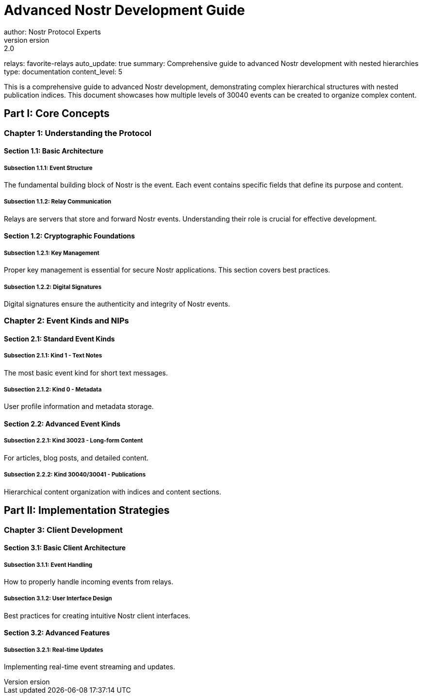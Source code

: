 = Advanced Nostr Development Guide
author: Nostr Protocol Experts
version: 2.0
relays: favorite-relays
auto_update: true
summary: Comprehensive guide to advanced Nostr development with nested hierarchies
type: documentation
content_level: 5

This is a comprehensive guide to advanced Nostr development, demonstrating complex hierarchical structures with nested publication indices. This document showcases how multiple levels of 30040 events can be created to organize complex content.

== Part I: Core Concepts
=== Chapter 1: Understanding the Protocol
==== Section 1.1: Basic Architecture
===== Subsection 1.1.1: Event Structure
The fundamental building block of Nostr is the event. Each event contains specific fields that define its purpose and content.

===== Subsection 1.1.2: Relay Communication
Relays are servers that store and forward Nostr events. Understanding their role is crucial for effective development.

==== Section 1.2: Cryptographic Foundations
===== Subsection 1.2.1: Key Management
Proper key management is essential for secure Nostr applications. This section covers best practices.

===== Subsection 1.2.2: Digital Signatures
Digital signatures ensure the authenticity and integrity of Nostr events.

=== Chapter 2: Event Kinds and NIPs
==== Section 2.1: Standard Event Kinds
===== Subsection 2.1.1: Kind 1 - Text Notes
The most basic event kind for short text messages.

===== Subsection 2.1.2: Kind 0 - Metadata
User profile information and metadata storage.

==== Section 2.2: Advanced Event Kinds
===== Subsection 2.2.1: Kind 30023 - Long-form Content
For articles, blog posts, and detailed content.

===== Subsection 2.2.2: Kind 30040/30041 - Publications
Hierarchical content organization with indices and content sections.

== Part II: Implementation Strategies
=== Chapter 3: Client Development
==== Section 3.1: Basic Client Architecture
===== Subsection 3.1.1: Event Handling
How to properly handle incoming events from relays.

===== Subsection 3.1.2: User Interface Design
Best practices for creating intuitive Nostr client interfaces.

==== Section 3.2: Advanced Features
===== Subsection 3.2.1: Real-time Updates
Implementing real-time event streaming and updates.